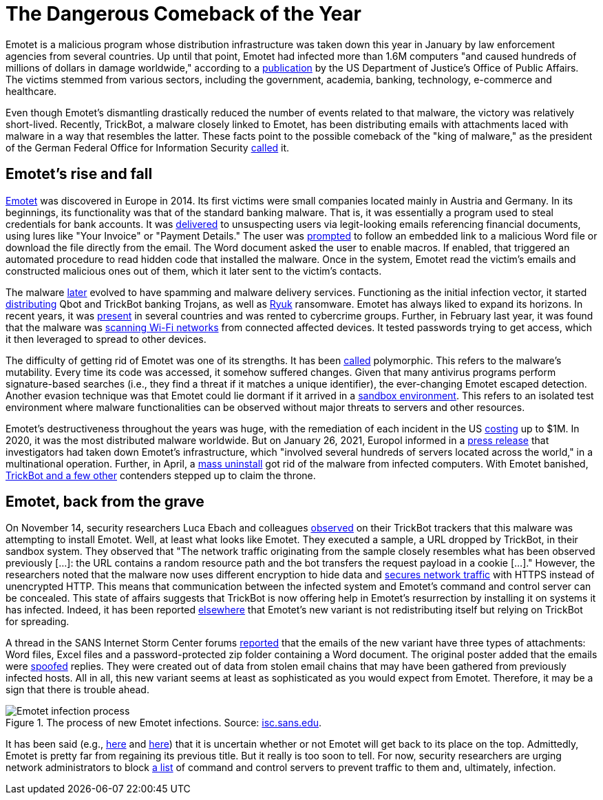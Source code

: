 :page-slug: emotet-returns/
:page-date: 2021-11-24
:page-subtitle: Emotet may be back for the crown as king of malware
:page-category: attacks
:page-tags: cybersecurity, windows, software, social-engineering, flaw, risk
:page-image: https://res.cloudinary.com/fluid-attacks/image/upload/v1637711055/blog/emotet-returns/cover_emotet.webp
:page-alt: Photo by Markus Spiske on Unsplash
:page-description: Emotet reigned as the most dangerous malware before the shutdown of its servers earlier this year. Unfortunately, this month has seen its reappearance.
:page-keywords: Emotet, Trickbot, Malware, Botnet, Email Spoofing, Word Document, Macros, Ethical Hacking, Pentesting
:page-author: Jason Chavarría
:page-writer: jchavarria
:name: Jason Chavarría
:about1: Cybersecurity Editor
:source: https://unsplash.com/photos/KP1bubr2j4A

= The Dangerous Comeback of the Year

Emotet is a malicious program
whose distribution infrastructure was taken down this year in January
by law enforcement agencies from several countries.
Up until that point,
Emotet had infected more than 1.6M computers
"and caused hundreds of millions of dollars in damage worldwide,"
according to a
link:https://www.justice.gov/opa/pr/emotet-botnet-disrupted-international-cyber-operation[publication]
by the US Department of Justice's Office of Public Affairs.
The victims stemmed from various sectors,
including the government, academia, banking,
technology, e-commerce and healthcare.

Even though Emotet's dismantling drastically reduced the number of events
related to that malware,
the victory was relatively short-lived.
Recently,
TrickBot,
a malware closely linked to Emotet,
has been distributing emails with attachments laced with malware
in a way that resembles the latter.
These facts point to the possible comeback of the "king of malware,"
as the president of the German Federal Office for Information Security
link:https://www.zeit.de/news/2021-01/27/koenig-der-schadsoftware-emotet-ist-entmachtet[called]
it.

== Emotet's rise and fall

link:https://thehackernews.com/2020/11/anyrun-emotet-malware-analysis.html[Emotet]
was discovered in Europe in 2014.
Its first victims were small companies located mainly in Austria and Germany.
In its beginnings,
its functionality was that of the standard banking malware.
That is,
it was essentially a program used to steal credentials for bank accounts.
It was link:https://www.malwarebytes.com/emotet[delivered]
to unsuspecting users
via legit-looking emails referencing financial documents,
using lures like "Your Invoice" or "Payment Details."
The user was link:https://www.kaspersky.com/resource-center/threats/emotet[prompted]
to follow an embedded link to a malicious Word file
or download the file directly from the email.
The Word document asked the user to enable macros.
If enabled,
that triggered an automated procedure
to read hidden code that installed the malware.
Once in the system,
Emotet read the victim's emails
and constructed malicious ones out of them,
which it later sent to the victim's contacts.

The malware link:https://www.malwarebytes.com/emotet[later]
evolved to have spamming and malware delivery services.
Functioning as the initial infection vector,
it started link:https://www.checkpoint.com/downloads/resources/cyber-attack-trends-report-mid-year-2021.pdf?mkt_tok=NzUwLURRSC01MjgAAAGAOUl3icS9KYCbEoZ423xraTBSpYqDprjf6yC9DTL-5CrR1SrAngrHRuxpHMzPepxIx23Y4o9X33cVflu8UjtFpD9laKtOWumSaxU4LToSUGoiz8Bj[distributing]
Qbot and TrickBot banking Trojans,
as well as link:https://www.kaspersky.com/resource-center/threats/ransomware-attacks-and-types[Ryuk]
ransomware.
Emotet has always liked to expand its horizons.
In recent years,
it was link:https://thehackernews.com/2020/11/anyrun-emotet-malware-analysis.html[present]
in several countries and was rented to cybercrime groups.
Further,
in February last year,
it was found
that the malware was link:https://www.kaspersky.com/resource-center/threats/emotet[scanning Wi-Fi networks]
from connected affected devices.
It tested passwords trying to get access,
which it then leveraged to spread to other devices.

The difficulty of getting rid of Emotet was one of its strengths.
It has been link:https://www.kaspersky.com/resource-center/threats/emotet[called]
polymorphic.
This refers to the malware's mutability.
Every time its code was accessed,
it somehow suffered changes.
Given that many antivirus programs perform signature-based searches
(i.e., they find a threat if it matches a unique identifier),
the ever-changing Emotet escaped detection.
Another evasion technique was that Emotet could lie dormant
if it arrived in a link:https://stackoverflow.com/a/2126185[sandbox environment].
This refers to an isolated test environment
where malware functionalities can be observed
without major threats to servers and other resources.

Emotet's destructiveness throughout the years was huge,
with the remediation of each incident in the US
link:https://us-cert.cisa.gov/ncas/alerts/TA18-201A[costing]
up to $1M.
In 2020,
it was the most distributed malware worldwide.
But on January 26, 2021,
Europol informed in a link:https://www.europol.europa.eu/newsroom/news/world%E2%80%99s-most-dangerous-malware-emotet-disrupted-through-global-action[press release]
that investigators had taken down Emotet's infrastructure,
which "involved several hundreds of servers located across the world,"
in a multinational operation.
Further,
in April,
a link:https://therecord.media/emotet-botnet-returns-after-law-enforcement-mass-uninstall-operation/[mass uninstall]
got rid of the malware from infected computers.
With Emotet banished,
link:https://www.checkpoint.com/downloads/resources/cyber-attack-trends-report-mid-year-2021.pdf[TrickBot and a few other]
contenders stepped up to claim the throne.

== Emotet, back from the grave

On November 14,
security researchers Luca Ebach and colleagues link:https://cyber.wtf/2021/11/15/guess-whos-back/[observed]
on their TrickBot trackers
that this malware was attempting to install Emotet.
Well,
at least what looks like Emotet.
They executed a sample,
a URL dropped by TrickBot,
in their sandbox system.
They observed that
"The network traffic originating from the sample closely resembles
what has been observed previously [...]:
the URL contains a random resource path
and the bot transfers the request payload in a cookie [...]."
However,
the researchers noted
that the malware now uses different encryption to hide data
and link:https://attack.mitre.org/techniques/T1071/001/[secures network traffic]
with HTTPS instead of unencrypted HTTP.
This means
that communication between the infected system
and Emotet's command and control server can be concealed.
This state of affairs suggests
that TrickBot is now offering help in Emotet's resurrection
by installing it on systems it has infected.
Indeed,
it has been reported link:https://www.zdnet.com/article/emotet-once-the-worlds-most-dangerous-malware-is-back/[elsewhere]
that
Emotet's new variant is not redistributing itself
but relying on TrickBot for spreading.

A thread in the SANS Internet Storm Center forums link:https://isc.sans.edu/forums/diary/Emotet+Returns/28044/[reported]
that the emails of the new variant have three types of attachments:
Word files, Excel files
and a password-protected zip folder containing a Word document.
The original poster added that the emails were link:../spoofing/[spoofed]
replies.
They were created out of data from stolen email chains
that may have been gathered from previously infected hosts.
All in all,
this new variant seems at least as sophisticated
as you would expect from Emotet.
Therefore,
it may be a sign that there is trouble ahead.

.The process of new Emotet infections. Source: link:https://isc.sans.edu/diaryimages/images/2021-11-15-ISc-diary-image-01.jpg[isc.sans.edu].
image::https://res.cloudinary.com/fluid-attacks/image/upload/v1637711055/blog/emotet-returns/Emotet-Figure-1.webp[Emotet infection process]

It has been said (e.g., link:https://therecord.media/emotet-botnet-returns-after-law-enforcement-mass-uninstall-operation/[here]
and
link:https://www.zdnet.com/article/emotet-once-the-worlds-most-dangerous-malware-is-back/[here])
that it is uncertain
whether or not Emotet will get back to its place on the top.
Admittedly,
Emotet is pretty far from regaining its previous title.
But it really is too soon to tell.
For now,
security researchers are urging network administrators
to block link:https://twitter.com/abuse_ch/status/1460308766767915013[a list]
of command and control servers
to prevent traffic to them
and, ultimately, infection.
